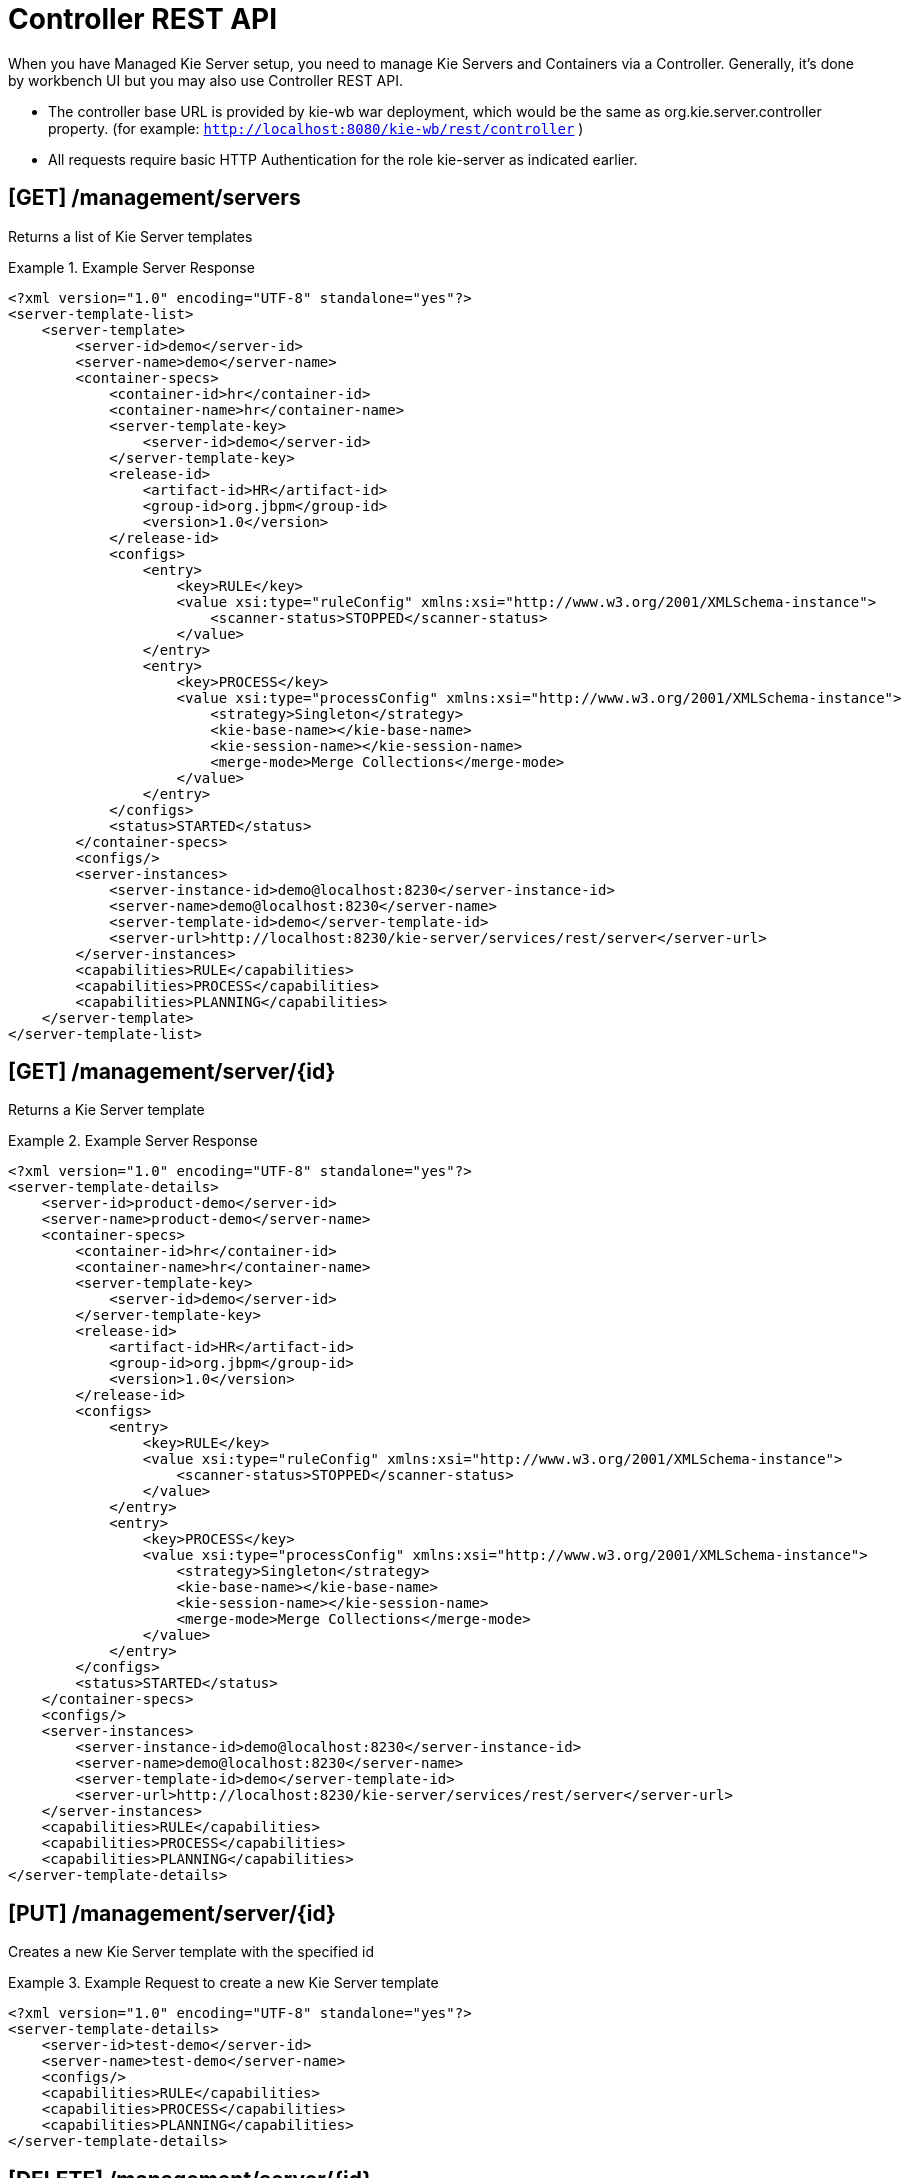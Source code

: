 
= Controller REST API


When you have Managed Kie Server setup, you need to manage Kie Servers and Containers via a Controller.
Generally, it's done by workbench UI but you may also use Controller REST API. 



* The controller base URL is provided by kie-wb war deployment, which would be the same as org.kie.server.controller property. (for example: `http://localhost:8080/kie-wb/rest/controller` )
* All requests require basic HTTP Authentication for the role kie-server as indicated earlier.


== [GET] /management/servers


Returns a list of Kie Server templates

.Example Server Response
====
[source,xml]
----
<?xml version="1.0" encoding="UTF-8" standalone="yes"?>
<server-template-list>
    <server-template>
        <server-id>demo</server-id>
        <server-name>demo</server-name>
        <container-specs>
            <container-id>hr</container-id>
            <container-name>hr</container-name>
            <server-template-key>
                <server-id>demo</server-id>
            </server-template-key>
            <release-id>
                <artifact-id>HR</artifact-id>
                <group-id>org.jbpm</group-id>
                <version>1.0</version>
            </release-id>
            <configs>
                <entry>
                    <key>RULE</key>
                    <value xsi:type="ruleConfig" xmlns:xsi="http://www.w3.org/2001/XMLSchema-instance">
                        <scanner-status>STOPPED</scanner-status>
                    </value>
                </entry>
                <entry>
                    <key>PROCESS</key>
                    <value xsi:type="processConfig" xmlns:xsi="http://www.w3.org/2001/XMLSchema-instance">
                        <strategy>Singleton</strategy>
                        <kie-base-name></kie-base-name>
                        <kie-session-name></kie-session-name>
                        <merge-mode>Merge Collections</merge-mode>
                    </value>
                </entry>
            </configs>
            <status>STARTED</status>
        </container-specs>
        <configs/>
        <server-instances>
            <server-instance-id>demo@localhost:8230</server-instance-id>
            <server-name>demo@localhost:8230</server-name>
            <server-template-id>demo</server-template-id>
            <server-url>http://localhost:8230/kie-server/services/rest/server</server-url>
        </server-instances>
        <capabilities>RULE</capabilities>
        <capabilities>PROCESS</capabilities>
        <capabilities>PLANNING</capabilities>
    </server-template>
</server-template-list>
----
====

== [GET] /management/server/{id}


Returns a Kie Server template

.Example Server Response
====
[source,xml]
----
<?xml version="1.0" encoding="UTF-8" standalone="yes"?>
<server-template-details>
    <server-id>product-demo</server-id>
    <server-name>product-demo</server-name>
    <container-specs>
        <container-id>hr</container-id>
        <container-name>hr</container-name>
        <server-template-key>
            <server-id>demo</server-id>
        </server-template-key>
        <release-id>
            <artifact-id>HR</artifact-id>
            <group-id>org.jbpm</group-id>
            <version>1.0</version>
        </release-id>
        <configs>
            <entry>
                <key>RULE</key>
                <value xsi:type="ruleConfig" xmlns:xsi="http://www.w3.org/2001/XMLSchema-instance">
                    <scanner-status>STOPPED</scanner-status>
                </value>
            </entry>
            <entry>
                <key>PROCESS</key>
                <value xsi:type="processConfig" xmlns:xsi="http://www.w3.org/2001/XMLSchema-instance">
                    <strategy>Singleton</strategy>
                    <kie-base-name></kie-base-name>
                    <kie-session-name></kie-session-name>
                    <merge-mode>Merge Collections</merge-mode>
                </value>
            </entry>
        </configs>
        <status>STARTED</status>
    </container-specs>
    <configs/>
    <server-instances>
        <server-instance-id>demo@localhost:8230</server-instance-id>
        <server-name>demo@localhost:8230</server-name>
        <server-template-id>demo</server-template-id>
        <server-url>http://localhost:8230/kie-server/services/rest/server</server-url>
    </server-instances>
    <capabilities>RULE</capabilities>
    <capabilities>PROCESS</capabilities>
    <capabilities>PLANNING</capabilities>
</server-template-details>
----
====

== [PUT] /management/server/{id}


Creates a new Kie Server template with the specified id

.Example Request to create a new Kie Server template
====
[source,xml]
----
<?xml version="1.0" encoding="UTF-8" standalone="yes"?>
<server-template-details>
    <server-id>test-demo</server-id>
    <server-name>test-demo</server-name>    
    <configs/>
    <capabilities>RULE</capabilities>
    <capabilities>PROCESS</capabilities>
    <capabilities>PLANNING</capabilities>
</server-template-details>
----
====

== [DELETE] /management/server/{id}


Deletes a Kie Server template with the specified id

== [GET] /management/server/{id}/containers


Returns all containers on given server

.Example Server Response
====
[source,xml]
----
<?xml version="1.0" encoding="UTF-8" standalone="yes"?>
<container-spec-list>
    <container-spec>
        <container-id>hr</container-id>
        <container-name>hr</container-name>
        <server-template-key>
            <server-id>demo</server-id>
        </server-template-key>
        <release-id>
            <artifact-id>HR</artifact-id>
            <group-id>org.jbpm</group-id>
            <version>1.0</version>
        </release-id>
        <configs>
            <entry>
                <key>RULE</key>
                <value xsi:type="ruleConfig" xmlns:xsi="http://www.w3.org/2001/XMLSchema-instance">
                    <scanner-status>STOPPED</scanner-status>
                </value>
            </entry>
            <entry>
                <key>PROCESS</key>
                <value xsi:type="processConfig" xmlns:xsi="http://www.w3.org/2001/XMLSchema-instance">
                    <strategy>Singleton</strategy>
                    <kie-base-name></kie-base-name>
                    <kie-session-name></kie-session-name>
                    <merge-mode>Merge Collections</merge-mode>
                </value>
            </entry>
        </configs>
        <status>STARTED</status>
    </container-spec>
</container-spec-list>
----
====

== [GET] /management/server/{id}/containers/{containerId}


Returns the Container information including its release id and configuration

.Example Server Response
====
[source,xml]
----
<?xml version="1.0" encoding="UTF-8" standalone="yes"?>
<container-spec-details>
    <container-id>hr</container-id>
    <container-name>hr</container-name>
    <server-template-key>
        <server-id>demo</server-id>
    </server-template-key>
    <release-id>
        <artifact-id>HR</artifact-id>
        <group-id>org.jbpm</group-id>
        <version>1.0</version>
    </release-id>
    <configs>
        <entry>
            <key>PROCESS</key>
            <value xsi:type="processConfig" xmlns:xsi="http://www.w3.org/2001/XMLSchema-instance">
                <strategy>Singleton</strategy>
                <kie-base-name></kie-base-name>
                <kie-session-name></kie-session-name>
                <merge-mode>Merge Collections</merge-mode>
            </value>
        </entry>
        <entry>
            <key>RULE</key>
            <value xsi:type="ruleConfig" xmlns:xsi="http://www.w3.org/2001/XMLSchema-instance">
                <scanner-status>STOPPED</scanner-status>
            </value>
        </entry>
    </configs>
    <status>STARTED</status>
</container-spec-details>
----
====

== [PUT] /management/server/{id}/containers/{containerId}


Creates a new Container with the specified containerId and the given release id and optionally configuration

.Example Server Request
====
[source,xml]
----
<?xml version="1.0" encoding="UTF-8" standalone="yes"?>
<container-spec-details>
    <container-id>hr</container-id>
    <container-name>hr</container-name>
    <server-template-key>
        <server-id>demo</server-id>
    </server-template-key>
    <release-id>
        <artifact-id>HR</artifact-id>
        <group-id>org.jbpm</group-id>
        <version>1.0</version>
    </release-id>
    <configs>
        <entry>
            <key>PROCESS</key>
            <value xsi:type="processConfig" xmlns:xsi="http://www.w3.org/2001/XMLSchema-instance">
                <strategy>Singleton</strategy>
                <kie-base-name></kie-base-name>
                <kie-session-name></kie-session-name>
                <merge-mode>Merge Collections</merge-mode>
            </value>
        </entry>
        <entry>
            <key>RULE</key>
            <value xsi:type="ruleConfig" xmlns:xsi="http://www.w3.org/2001/XMLSchema-instance">
                <scanner-status>STOPPED</scanner-status>
            </value>
        </entry>
    </configs>
    <status>STARTED</status>
</container-spec-details
----
====

== [DELETE] /management/server/{id}/containers/{containerId}


Disposes a Container with the specified containerId

== [POST] /management/server/{id}/containers/{containerId}/status/started


Starts the Container.
No request body required

== [POST] /management/server/{id}/containers/{containerId}/status/stopped


Stops the Container.
No request body required